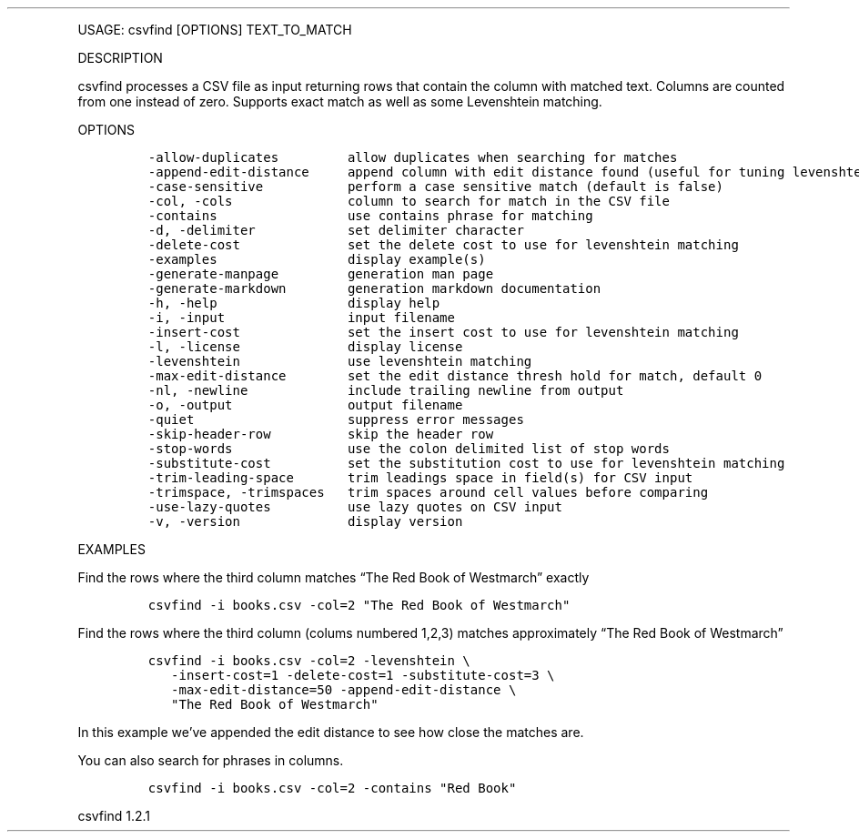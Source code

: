 .\" Automatically generated by Pandoc 3.0
.\"
.\" Define V font for inline verbatim, using C font in formats
.\" that render this, and otherwise B font.
.ie "\f[CB]x\f[]"x" \{\
. ftr V B
. ftr VI BI
. ftr VB B
. ftr VBI BI
.\}
.el \{\
. ftr V CR
. ftr VI CI
. ftr VB CB
. ftr VBI CBI
.\}
.TH "" "" "" "" ""
.hy
.PP
USAGE: csvfind [OPTIONS] TEXT_TO_MATCH
.PP
DESCRIPTION
.PP
csvfind processes a CSV file as input returning rows that contain the
column with matched text.
Columns are counted from one instead of zero.
Supports exact match as well as some Levenshtein matching.
.PP
OPTIONS
.IP
.nf
\f[C]
-allow-duplicates         allow duplicates when searching for matches
-append-edit-distance     append column with edit distance found (useful for tuning levenshtein)
-case-sensitive           perform a case sensitive match (default is false)
-col, -cols               column to search for match in the CSV file
-contains                 use contains phrase for matching
-d, -delimiter            set delimiter character
-delete-cost              set the delete cost to use for levenshtein matching
-examples                 display example(s)
-generate-manpage         generation man page
-generate-markdown        generation markdown documentation
-h, -help                 display help
-i, -input                input filename
-insert-cost              set the insert cost to use for levenshtein matching
-l, -license              display license
-levenshtein              use levenshtein matching
-max-edit-distance        set the edit distance thresh hold for match, default 0
-nl, -newline             include trailing newline from output
-o, -output               output filename
-quiet                    suppress error messages
-skip-header-row          skip the header row
-stop-words               use the colon delimited list of stop words
-substitute-cost          set the substitution cost to use for levenshtein matching
-trim-leading-space       trim leadings space in field(s) for CSV input
-trimspace, -trimspaces   trim spaces around cell values before comparing
-use-lazy-quotes          use lazy quotes on CSV input
-v, -version              display version
\f[R]
.fi
.PP
EXAMPLES
.PP
Find the rows where the third column matches \[lq]The Red Book of
Westmarch\[rq] exactly
.IP
.nf
\f[C]
csvfind -i books.csv -col=2 \[dq]The Red Book of Westmarch\[dq]
\f[R]
.fi
.PP
Find the rows where the third column (colums numbered 1,2,3) matches
approximately \[lq]The Red Book of Westmarch\[rq]
.IP
.nf
\f[C]
csvfind -i books.csv -col=2 -levenshtein \[rs]
   -insert-cost=1 -delete-cost=1 -substitute-cost=3 \[rs]
   -max-edit-distance=50 -append-edit-distance \[rs]
   \[dq]The Red Book of Westmarch\[dq]
\f[R]
.fi
.PP
In this example we\[cq]ve appended the edit distance to see how close
the matches are.
.PP
You can also search for phrases in columns.
.IP
.nf
\f[C]
csvfind -i books.csv -col=2 -contains \[dq]Red Book\[dq]
\f[R]
.fi
.PP
csvfind 1.2.1
